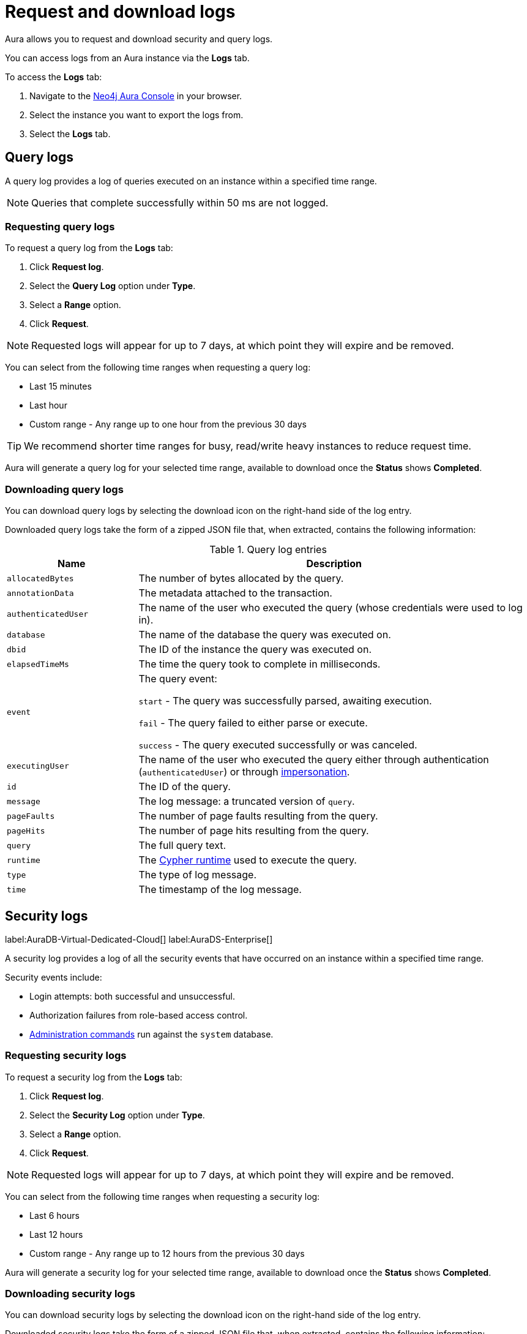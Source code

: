 [[aura-query-logs]]
= Request and download logs

Aura allows you to request and download security and query logs.

You can access logs from an Aura instance via the *Logs* tab.

To access the *Logs* tab:

. Navigate to the https://console.neo4j.io/[Neo4j Aura Console] in your browser.
. Select the instance you want to export the logs from.
. Select the *Logs* tab.

== Query logs

A query log provides a log of queries executed on an instance within a specified time range.

[NOTE]
====
Queries that complete successfully within 50 ms are not logged.
====

=== Requesting query logs

To request a query log from the *Logs* tab:

. Click *Request log*.
. Select the *Query Log* option under *Type*.
. Select a *Range* option.
. Click *Request*.

[NOTE]
====
Requested logs will appear for up to 7 days, at which point they will expire and be removed.
====

You can select from the following time ranges when requesting a query log:

* Last 15 minutes
* Last hour
* Custom range - Any range up to one hour from the previous 30 days

[TIP]
====
We recommend shorter time ranges for busy, read/write heavy instances to reduce request time.
====

Aura will generate a query log for your selected time range, available to download once the *Status* shows *Completed*.

=== Downloading query logs

You can download query logs by selecting the download icon on the right-hand side of the log entry.

Downloaded query logs take the form of a zipped JSON file that, when extracted, contains the following information:

.Query log entries
[cols="25m,75v"]
|===
| Name | Description

| allocatedBytes
| The number of bytes allocated by the query.

| annotationData
| The metadata attached to the transaction.

| authenticatedUser
| The name of the user who executed the query (whose credentials were used to log in).

| database
| The name of the database the query was executed on.

| dbid
| The ID of the instance the query was executed on.

| elapsedTimeMs
| The time the query took to complete in milliseconds.

| event
| The query event:

`start` - The query was successfully parsed, awaiting execution.

`fail` - The query failed to either parse or execute.

`success` - The query executed successfully or was canceled.

| executingUser
| The name of the user who executed the query either through authentication (`authenticatedUser`) or through link:{neo4j-docs-base-uri}/cypher-manual/current/access-control/dbms-administration/#access-control-dbms-administration-impersonation[impersonation].

| id
| The ID of the query.

| message
| The log message: a truncated version of `query`.

| pageFaults
| The number of page faults resulting from the query.

| pageHits
| The number of page hits resulting from the query.

| query
| The full query text.

| runtime
| The link:{neo4j-docs-base-uri}/cypher-manual/current/query-tuning/#cypher-runtime[Cypher runtime] used to execute the query.

| type
| The type of log message.

| time
| The timestamp of the log message.

|===

== Security logs

label:AuraDB-Virtual-Dedicated-Cloud[]
label:AuraDS-Enterprise[]

A security log provides a log of all the security events that have occurred on an instance within a specified time range.

Security events include:

* Login attempts: both successful and unsuccessful.
* Authorization failures from role-based access control.
* link:{neo4j-docs-base-uri}/operations-manual/current/authentication-authorization/access-control/#auth-access-control-security[Administration commands] run against the `system` database.

=== Requesting security logs

To request a security log from the *Logs* tab:

. Click *Request log*.
. Select the *Security Log* option under *Type*.
. Select a *Range* option.
. Click *Request*.

[NOTE]
====
Requested logs will appear for up to 7 days, at which point they will expire and be removed.
====

You can select from the following time ranges when requesting a security log:

* Last 6 hours
* Last 12 hours
* Custom range - Any range up to 12 hours from the previous 30 days

Aura will generate a security log for your selected time range, available to download once the *Status* shows *Completed*.

=== Downloading security logs

You can download security logs by selecting the download icon on the right-hand side of the log entry.

Downloaded security logs take the form of a zipped JSON file that, when extracted, contains the following information:

.Security log entries
[cols="25m,75v"]
|===
| Name | Description

| authenticatedUser
| The name of the user who executed the security event (whose credentials were used to log in).

| dbid
| The ID of the instance the security event occurred on.

| executingUser
| The name of the user who executed the security event either through authentication (`authenticatedUser`) or through link:{neo4j-docs-base-uri}/cypher-manual/current/access-control/dbms-administration/#access-control-dbms-administration-impersonation[impersonation].

| message
| The log message.

| type
| The type of log message.

| time
| The timestamp of the log message.

|===
